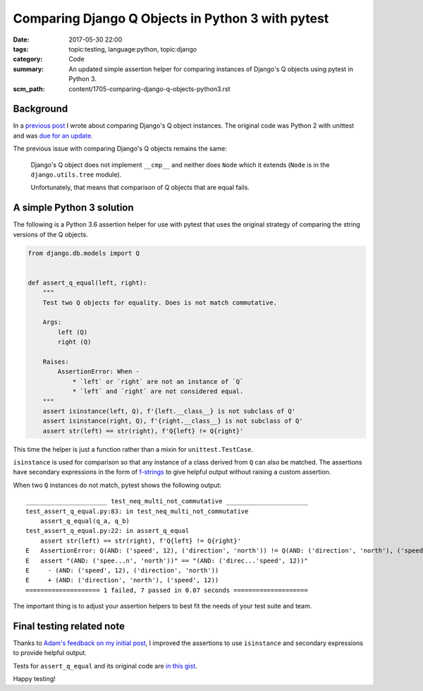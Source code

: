 Comparing Django Q Objects in Python 3 with pytest
==================================================

:date: 2017-05-30 22:00
:tags: topic:testing, language:python, topic:django
:category: Code
:summary: An updated simple assertion helper for comparing instances of
    Django's Q objects using pytest in Python 3.
:scm_path: content/1705-comparing-django-q-objects-python3.rst

Background
----------

In a `previous post <{filename}/1603-comparing-django-q-objects.rst>`_ I wrote
about comparing Django's Q object instances. The original code was Python 2
with unittest and was `due for an update
<https://github.com/jamescooke/blog/issues/6>`_.

The previous issue with comparing Django's Q objects remains the same:

    Django's Q object does not implement ``__cmp__`` and neither does
    ``Node`` which it extends (``Node`` is in the ``django.utils.tree`` module).

    Unfortunately, that means that comparison of Q objects that are equal fails.


A simple Python 3 solution
--------------------------

The following is a Python 3.6 assertion helper for use with pytest that uses
the original strategy of comparing the string versions of the Q objects.

.. code-block:: python

    from django.db.models import Q


    def assert_q_equal(left, right):
        """
        Test two Q objects for equality. Does is not match commutative.

        Args:
            left (Q)
            right (Q)

        Raises:
            AssertionError: When -
                * `left` or `right` are not an instance of `Q`
                * `left` and `right` are not considered equal.
        """
        assert isinstance(left, Q), f'{left.__class__} is not subclass of Q'
        assert isinstance(right, Q), f'{right.__class__} is not subclass of Q'
        assert str(left) == str(right), f'Q{left} != Q{right}'


This time the helper is just a function rather than a mixin for
``unittest.TestCase``.

``isinstance`` is used for comparison so that any instance of a class derived
from ``Q`` can also be matched. The assertions have secondary expressions in
the form of `f-strings
<https://docs.python.org/3/whatsnew/3.6.html#whatsnew36-pep498>`_ to give
helpful output without raising a custom
assertion.

When two ``Q`` instances do not match, pytest shows the following output::

    ______________________ test_neq_multi_not_commutative ______________________
    test_assert_q_equal.py:83: in test_neq_multi_not_commutative
        assert_q_equal(q_a, q_b)
    test_assert_q_equal.py:22: in assert_q_equal
        assert str(left) == str(right), f'Q{left} != Q{right}'
    E   AssertionError: Q(AND: ('speed', 12), ('direction', 'north')) != Q(AND: ('direction', 'north'), ('speed', 12))
    E   assert "(AND: ('spee...n', 'north'))" == "(AND: ('direc...'speed', 12))"
    E     - (AND: ('speed', 12), ('direction', 'north'))
    E     + (AND: ('direction', 'north'), ('speed', 12))
    ==================== 1 failed, 7 passed in 0.07 seconds ====================

The important thing is to adjust your assertion helpers to best fit
the needs of your test suite and team.

Final testing related note
--------------------------

Thanks to `Adam's feedback on my initial post
<https://github.com/jamescooke/blog/pull/7#pullrequestreview-41177014>`_, I
improved the assertions to use ``isinstance`` and secondary expressions to
provide helpful output.

Tests for ``assert_q_equal`` and its original code are `in this gist
<https://gist.github.com/jamescooke/1bed3414fee7d5c72540e567bcd63887>`_.

Happy testing!
